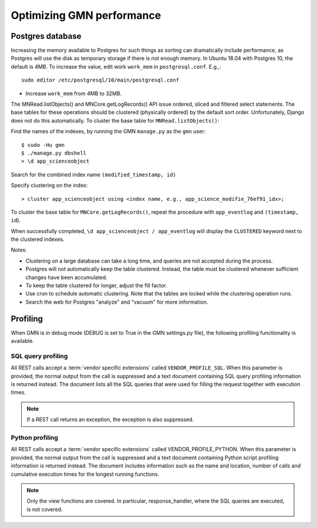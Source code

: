 Optimizing GMN performance
==========================

Postgres database
~~~~~~~~~~~~~~~~~

Increasing the memory available to Postgres for such things as sorting can dramatically include performance, as Postgres will use the disk as temporary storage if there is not enough memory. In Ubuntu 18.04 with Postgres 10, the default is 4MB. To increase the value, edit work ``work_mem`` in ``postgresql.conf``. E.g.,:

::

  sudo editor /etc/postgresql/10/main/postgresql.conf

- Increase ``work_mem`` from 4MB to 32MB.

The MNRead.listObjects() and MNCore.getLogRecords() API issue ordered, sliced and filtered select statements. The base tables for these operations should be clustered (physically ordered) by the default sort order. Unfortunately, Django does not do this automatically. To cluster the base table for ``MNRead.listObjects()``:

Find the names of the indexes, by running the GMN ``manage.py`` as the ``gmn`` user:

::

  $ sudo -Hu gmn
  $ ./manage.py dbshell
  > \d app_scienceobject

Search for the combined index name ``(modified_timestamp, id)``

Specify clustering on the index:

::

  > cluster app_scienceobject using <index name, e.g., app_science_modifie_76ef91_idx>;

To cluster the base table for ``MNCore.getLogRecords()``, repeat the procedure with ``app_eventlog`` and ``(timestamp, id``).

When successfully completed, ``\d app_scienceobject / app_eventlog`` will display the ``CLUSTERED`` keyword next to the clustered indexes.

Notes:

- Clustering on a large database can take a long time, and queries are not accepted during the process.
- Postgres will not automatically keep the table clustered. Instead, the table must be clustered whenever sufficient changes have been accumulated.
- To keep the table clustered for longer, adjust the fill factor.
- Use cron to schedule automatic clustering. Note that the tables are locked while the clustering operation runs.
- Search the web for Postgres "analyze" and "vacuum" for more information.


Profiling
~~~~~~~~~

When GMN is in debug mode (DEBUG is set to True in the GMN settings.py file), the following profiling functionality is available.


SQL query profiling
-------------------

All REST calls accept a :term:`vendor specific extensions` called
``VENDOR_PROFILE_SQL``. When this parameter is provided, the normal output from the call is suppressed and a text document containing SQL query profiling information is returned instead. The document lists all the SQL queries that were used for filling the request together with execution times.

.. note:: If a REST call returns an exception, the exception is also suppressed.


Python profiling
----------------

All REST calls accept a :term:`vendor specific extensions` called VENDOR_PROFILE_PYTHON. When this parameter is provided, the normal output from the call is suppressed and a text document containing Python script profiling information is returned instead. The document includes information such as the name and location, number of calls and cumulative execution times for the longest running functions.

.. note:: Only the view functions are covered. In particular, response_handler, where the SQL queries are executed, is not covered.

